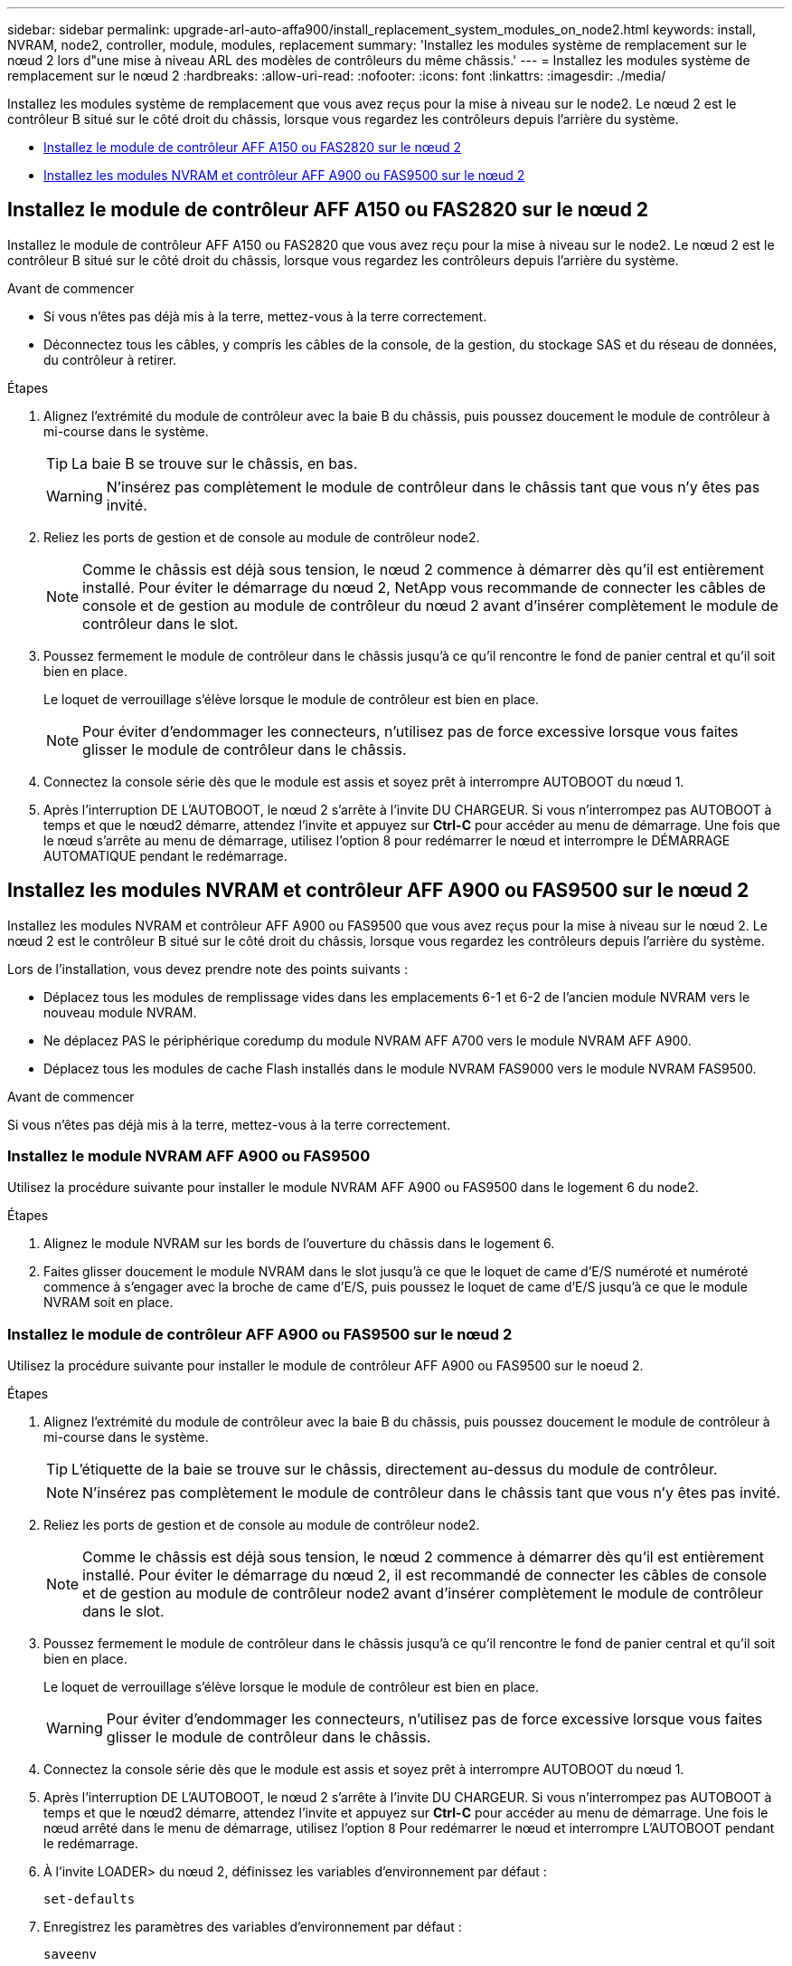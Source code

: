 ---
sidebar: sidebar 
permalink: upgrade-arl-auto-affa900/install_replacement_system_modules_on_node2.html 
keywords: install, NVRAM, node2, controller, module, modules, replacement 
summary: 'Installez les modules système de remplacement sur le nœud 2 lors d"une mise à niveau ARL des modèles de contrôleurs du même châssis.' 
---
= Installez les modules système de remplacement sur le nœud 2
:hardbreaks:
:allow-uri-read: 
:nofooter: 
:icons: font
:linkattrs: 
:imagesdir: ./media/


[role="lead"]
Installez les modules système de remplacement que vous avez reçus pour la mise à niveau sur le node2. Le nœud 2 est le contrôleur B situé sur le côté droit du châssis, lorsque vous regardez les contrôleurs depuis l'arrière du système.

* <<Installez le module de contrôleur AFF A150 ou FAS2820 sur le nœud 2>>
* <<Installez les modules NVRAM et contrôleur AFF A900 ou FAS9500 sur le nœud 2>>




== Installez le module de contrôleur AFF A150 ou FAS2820 sur le nœud 2

Installez le module de contrôleur AFF A150 ou FAS2820 que vous avez reçu pour la mise à niveau sur le node2. Le nœud 2 est le contrôleur B situé sur le côté droit du châssis, lorsque vous regardez les contrôleurs depuis l'arrière du système.

.Avant de commencer
* Si vous n'êtes pas déjà mis à la terre, mettez-vous à la terre correctement.
* Déconnectez tous les câbles, y compris les câbles de la console, de la gestion, du stockage SAS et du réseau de données, du contrôleur à retirer.


.Étapes
. Alignez l'extrémité du module de contrôleur avec la baie B du châssis, puis poussez doucement le module de contrôleur à mi-course dans le système.
+

TIP: La baie B se trouve sur le châssis, en bas.

+

WARNING: N'insérez pas complètement le module de contrôleur dans le châssis tant que vous n'y êtes pas invité.

. Reliez les ports de gestion et de console au module de contrôleur node2.
+

NOTE: Comme le châssis est déjà sous tension, le nœud 2 commence à démarrer dès qu'il est entièrement installé. Pour éviter le démarrage du nœud 2, NetApp vous recommande de connecter les câbles de console et de gestion au module de contrôleur du nœud 2 avant d'insérer complètement le module de contrôleur dans le slot.

. Poussez fermement le module de contrôleur dans le châssis jusqu'à ce qu'il rencontre le fond de panier central et qu'il soit bien en place.
+
Le loquet de verrouillage s'élève lorsque le module de contrôleur est bien en place.

+

NOTE: Pour éviter d'endommager les connecteurs, n'utilisez pas de force excessive lorsque vous faites glisser le module de contrôleur dans le châssis.

. Connectez la console série dès que le module est assis et soyez prêt à interrompre AUTOBOOT du nœud 1.
. Après l'interruption DE L'AUTOBOOT, le nœud 2 s'arrête à l'invite DU CHARGEUR. Si vous n'interrompez pas AUTOBOOT à temps et que le nœud2 démarre, attendez l'invite et appuyez sur *Ctrl-C* pour accéder au menu de démarrage. Une fois que le nœud s'arrête au menu de démarrage, utilisez l'option 8 pour redémarrer le nœud et interrompre le DÉMARRAGE AUTOMATIQUE pendant le redémarrage.




== Installez les modules NVRAM et contrôleur AFF A900 ou FAS9500 sur le nœud 2

Installez les modules NVRAM et contrôleur AFF A900 ou FAS9500 que vous avez reçus pour la mise à niveau sur le nœud 2. Le nœud 2 est le contrôleur B situé sur le côté droit du châssis, lorsque vous regardez les contrôleurs depuis l'arrière du système.

Lors de l'installation, vous devez prendre note des points suivants :

* Déplacez tous les modules de remplissage vides dans les emplacements 6-1 et 6-2 de l'ancien module NVRAM vers le nouveau module NVRAM.
* Ne déplacez PAS le périphérique coredump du module NVRAM AFF A700 vers le module NVRAM AFF A900.
* Déplacez tous les modules de cache Flash installés dans le module NVRAM FAS9000 vers le module NVRAM FAS9500.


.Avant de commencer
Si vous n'êtes pas déjà mis à la terre, mettez-vous à la terre correctement.



=== Installez le module NVRAM AFF A900 ou FAS9500

Utilisez la procédure suivante pour installer le module NVRAM AFF A900 ou FAS9500 dans le logement 6 du node2.

.Étapes
. Alignez le module NVRAM sur les bords de l'ouverture du châssis dans le logement 6.
. Faites glisser doucement le module NVRAM dans le slot jusqu'à ce que le loquet de came d'E/S numéroté et numéroté commence à s'engager avec la broche de came d'E/S, puis poussez le loquet de came d'E/S jusqu'à ce que le module NVRAM soit en place.




=== Installez le module de contrôleur AFF A900 ou FAS9500 sur le nœud 2

Utilisez la procédure suivante pour installer le module de contrôleur AFF A900 ou FAS9500 sur le noeud 2.

.Étapes
. Alignez l'extrémité du module de contrôleur avec la baie B du châssis, puis poussez doucement le module de contrôleur à mi-course dans le système.
+

TIP: L'étiquette de la baie se trouve sur le châssis, directement au-dessus du module de contrôleur.

+

NOTE: N'insérez pas complètement le module de contrôleur dans le châssis tant que vous n'y êtes pas invité.

. Reliez les ports de gestion et de console au module de contrôleur node2.
+

NOTE: Comme le châssis est déjà sous tension, le nœud 2 commence à démarrer dès qu'il est entièrement installé. Pour éviter le démarrage du nœud 2, il est recommandé de connecter les câbles de console et de gestion au module de contrôleur node2 avant d'insérer complètement le module de contrôleur dans le slot.

. Poussez fermement le module de contrôleur dans le châssis jusqu'à ce qu'il rencontre le fond de panier central et qu'il soit bien en place.
+
Le loquet de verrouillage s'élève lorsque le module de contrôleur est bien en place.

+

WARNING: Pour éviter d'endommager les connecteurs, n'utilisez pas de force excessive lorsque vous faites glisser le module de contrôleur dans le châssis.

. Connectez la console série dès que le module est assis et soyez prêt à interrompre AUTOBOOT du nœud 1.
. Après l'interruption DE L'AUTOBOOT, le nœud 2 s'arrête à l'invite DU CHARGEUR. Si vous n'interrompez pas AUTOBOOT à temps et que le nœud2 démarre, attendez l'invite et appuyez sur *Ctrl-C* pour accéder au menu de démarrage. Une fois le nœud arrêté dans le menu de démarrage, utilisez l'option `8` Pour redémarrer le nœud et interrompre L'AUTOBOOT pendant le redémarrage.
. À l'invite LOADER> du nœud 2, définissez les variables d'environnement par défaut :
+
`set-defaults`

. Enregistrez les paramètres des variables d'environnement par défaut :
+
`saveenv`


